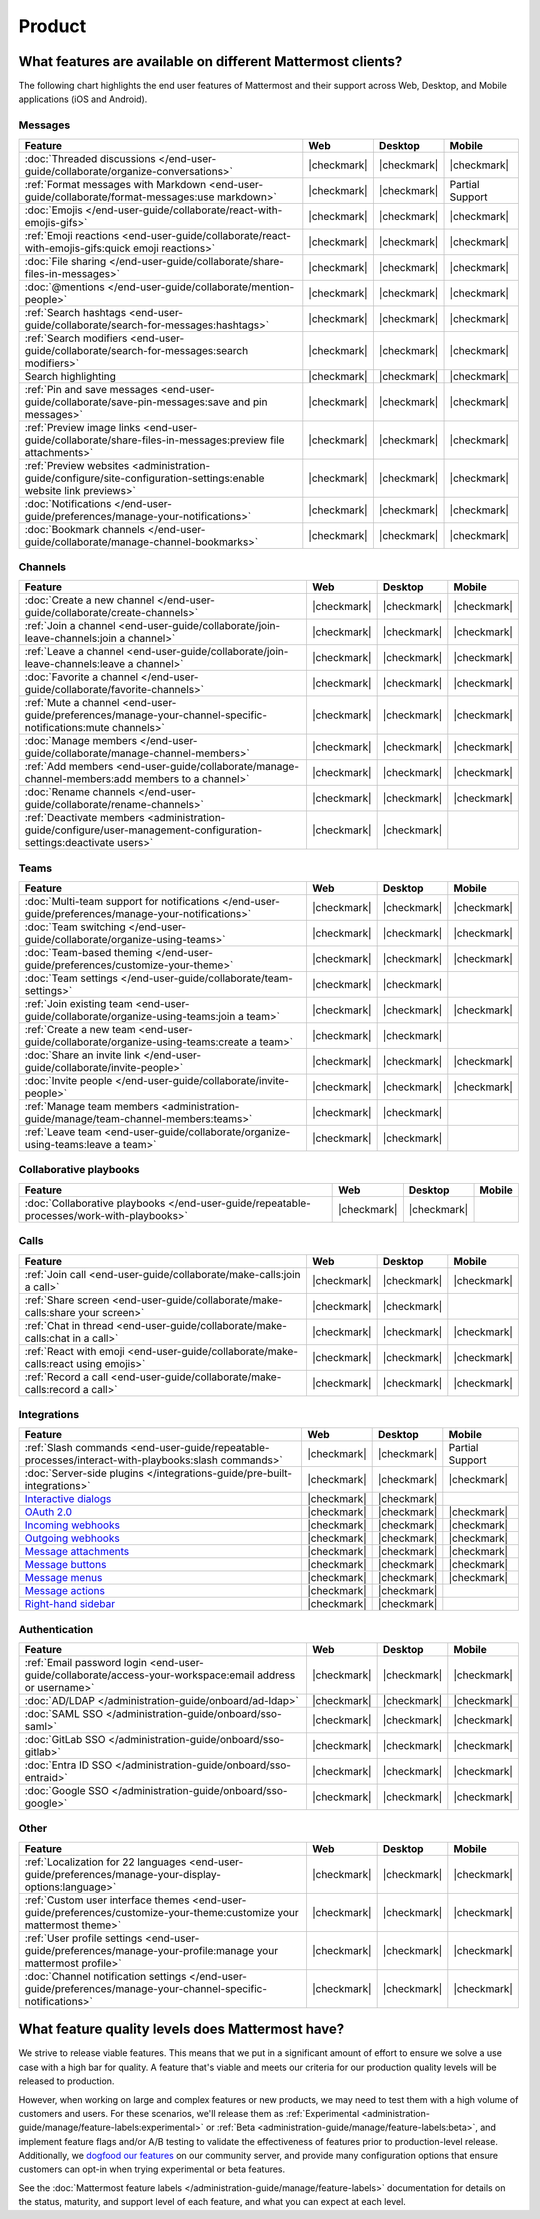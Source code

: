 Product
========

What features are available on different Mattermost clients?
------------------------------------------------------------

The following chart highlights the end user features of Mattermost and their support across Web, Desktop, and Mobile applications (iOS and Android).

Messages
~~~~~~~~

+-------------------------------------------------------------------------------------------------------------+-------------+-------------+-----------------+
|                                                 **Feature**                                                 |   **Web**   | **Desktop** |    **Mobile**   |
+-------------------------------------------------------------------------------------------------------------+-------------+-------------+-----------------+
| :doc:`Threaded discussions </end-user-guide/collaborate/organize-conversations>`                            | |checkmark| | |checkmark| | |checkmark|     |
+-------------------------------------------------------------------------------------------------------------+-------------+-------------+-----------------+
| :ref:`Format messages with Markdown <end-user-guide/collaborate/format-messages:use markdown>`              | |checkmark| | |checkmark| | Partial Support |
+-------------------------------------------------------------------------------------------------------------+-------------+-------------+-----------------+
| :doc:`Emojis </end-user-guide/collaborate/react-with-emojis-gifs>`                                          | |checkmark| | |checkmark| | |checkmark|     |
+-------------------------------------------------------------------------------------------------------------+-------------+-------------+-----------------+
| :ref:`Emoji reactions <end-user-guide/collaborate/react-with-emojis-gifs:quick emoji reactions>`            | |checkmark| | |checkmark| | |checkmark|     |
+-------------------------------------------------------------------------------------------------------------+-------------+-------------+-----------------+
| :doc:`File sharing </end-user-guide/collaborate/share-files-in-messages>`                                   | |checkmark| | |checkmark| | |checkmark|     |
+-------------------------------------------------------------------------------------------------------------+-------------+-------------+-----------------+
| :doc:`@mentions </end-user-guide/collaborate/mention-people>`                                               | |checkmark| | |checkmark| | |checkmark|     |
+-------------------------------------------------------------------------------------------------------------+-------------+-------------+-----------------+
| :ref:`Search hashtags <end-user-guide/collaborate/search-for-messages:hashtags>`                            | |checkmark| | |checkmark| | |checkmark|     |
+-------------------------------------------------------------------------------------------------------------+-------------+-------------+-----------------+
| :ref:`Search modifiers <end-user-guide/collaborate/search-for-messages:search modifiers>`                   | |checkmark| | |checkmark| | |checkmark|     |
+-------------------------------------------------------------------------------------------------------------+-------------+-------------+-----------------+
| Search highlighting                                                                                         | |checkmark| | |checkmark| | |checkmark|     |
+-------------------------------------------------------------------------------------------------------------+-------------+-------------+-----------------+
| :ref:`Pin and save messages <end-user-guide/collaborate/save-pin-messages:save and pin messages>`           | |checkmark| | |checkmark| | |checkmark|     |
+-------------------------------------------------------------------------------------------------------------+-------------+-------------+-----------------+
| :ref:`Preview image links <end-user-guide/collaborate/share-files-in-messages:preview file attachments>`    | |checkmark| | |checkmark| | |checkmark|     |
+-------------------------------------------------------------------------------------------------------------+-------------+-------------+-----------------+
| :ref:`Preview websites                                                                                      |             |             |                 |
| <administration-guide/configure/site-configuration-settings:enable website link previews>`                  | |checkmark| | |checkmark| | |checkmark|     |
+-------------------------------------------------------------------------------------------------------------+-------------+-------------+-----------------+
| :doc:`Notifications </end-user-guide/preferences/manage-your-notifications>`                                | |checkmark| | |checkmark| | |checkmark|     |
+-------------------------------------------------------------------------------------------------------------+-------------+-------------+-----------------+
| :doc:`Bookmark channels </end-user-guide/collaborate/manage-channel-bookmarks>`                             | |checkmark| | |checkmark| | |checkmark|     |
+-------------------------------------------------------------------------------------------------------------+-------------+-------------+-----------------+

Channels
~~~~~~~~

+----------------------------------------------------------------------------------------------------------+-------------+-------------+-------------+
|                                               **Feature**                                                |   **Web**   | **Desktop** |  **Mobile** |
+----------------------------------------------------------------------------------------------------------+-------------+-------------+-------------+
| :doc:`Create a new channel </end-user-guide/collaborate/create-channels>`                                | |checkmark| | |checkmark| | |checkmark| |
+----------------------------------------------------------------------------------------------------------+-------------+-------------+-------------+
| :ref:`Join a channel <end-user-guide/collaborate/join-leave-channels:join a channel>`                    | |checkmark| | |checkmark| | |checkmark| |
+----------------------------------------------------------------------------------------------------------+-------------+-------------+-------------+
| :ref:`Leave a channel <end-user-guide/collaborate/join-leave-channels:leave a channel>`                  | |checkmark| | |checkmark| | |checkmark| |
+----------------------------------------------------------------------------------------------------------+-------------+-------------+-------------+
| :doc:`Favorite a channel </end-user-guide/collaborate/favorite-channels>`                                | |checkmark| | |checkmark| | |checkmark| |
+----------------------------------------------------------------------------------------------------------+-------------+-------------+-------------+
| :ref:`Mute a channel                                                                                     |             |             |             |
| <end-user-guide/preferences/manage-your-channel-specific-notifications:mute channels>`                   | |checkmark| | |checkmark| | |checkmark| |
+----------------------------------------------------------------------------------------------------------+-------------+-------------+-------------+
| :doc:`Manage members </end-user-guide/collaborate/manage-channel-members>`                               | |checkmark| | |checkmark| | |checkmark| |
+----------------------------------------------------------------------------------------------------------+-------------+-------------+-------------+
| :ref:`Add members <end-user-guide/collaborate/manage-channel-members:add members to a channel>`          | |checkmark| | |checkmark| | |checkmark| |
+----------------------------------------------------------------------------------------------------------+-------------+-------------+-------------+
| :doc:`Rename channels </end-user-guide/collaborate/rename-channels>`                                     | |checkmark| | |checkmark| | |checkmark| |
+----------------------------------------------------------------------------------------------------------+-------------+-------------+-------------+
| :ref:`Deactivate members                                                                                 |             |             |             |
| <administration-guide/configure/user-management-configuration-settings:deactivate users>`                | |checkmark| | |checkmark| |             |
+----------------------------------------------------------------------------------------------------------+-------------+-------------+-------------+

Teams
~~~~~

+----------------------------------------------------------------------------------------------+-------------+-------------+-------------+
|                                          **Feature**                                         |   **Web**   | **Desktop** |  **Mobile** |
+----------------------------------------------------------------------------------------------+-------------+-------------+-------------+
| :doc:`Multi-team support for notifications                                                   |             |             |             |
| </end-user-guide/preferences/manage-your-notifications>`                                     | |checkmark| | |checkmark| | |checkmark| |
+----------------------------------------------------------------------------------------------+-------------+-------------+-------------+
| :doc:`Team switching </end-user-guide/collaborate/organize-using-teams>`                     | |checkmark| | |checkmark| | |checkmark| |
+----------------------------------------------------------------------------------------------+-------------+-------------+-------------+
| :doc:`Team-based theming </end-user-guide/preferences/customize-your-theme>`                 | |checkmark| | |checkmark| | |checkmark| |
+----------------------------------------------------------------------------------------------+-------------+-------------+-------------+
| :doc:`Team settings </end-user-guide/collaborate/team-settings>`                             | |checkmark| | |checkmark| |             |
+----------------------------------------------------------------------------------------------+-------------+-------------+-------------+
| :ref:`Join existing team <end-user-guide/collaborate/organize-using-teams:join a team>`      | |checkmark| | |checkmark| | |checkmark| |
+----------------------------------------------------------------------------------------------+-------------+-------------+-------------+
| :ref:`Create a new team <end-user-guide/collaborate/organize-using-teams:create a team>`     | |checkmark| | |checkmark| |             |
+----------------------------------------------------------------------------------------------+-------------+-------------+-------------+
| :doc:`Share an invite link </end-user-guide/collaborate/invite-people>`                      | |checkmark| | |checkmark| | |checkmark| |
+----------------------------------------------------------------------------------------------+-------------+-------------+-------------+
| :doc:`Invite people </end-user-guide/collaborate/invite-people>`                             | |checkmark| | |checkmark| | |checkmark| |
+----------------------------------------------------------------------------------------------+-------------+-------------+-------------+
| :ref:`Manage team members <administration-guide/manage/team-channel-members:teams>`          | |checkmark| | |checkmark| |             |
+----------------------------------------------------------------------------------------------+-------------+-------------+-------------+
| :ref:`Leave team <end-user-guide/collaborate/organize-using-teams:leave a team>`             | |checkmark| | |checkmark| |             |
+----------------------------------------------------------------------------------------------+-------------+-------------+-------------+

Collaborative playbooks
~~~~~~~~~~~~~~~~~~~~~~~

+-------------------------------------------------------------------------------+-------------+-------------+------------+
|                                                        **Feature**            |    **Web**  | **Desktop** | **Mobile** |
+--------------------------+----------------------------------------------------+-------------+-------------+------------+
| :doc:`Collaborative playbooks                                                 |             |             |            |
| </end-user-guide/repeatable-processes/work-with-playbooks>`                   | |checkmark| | |checkmark| |            |
+--------------------------+----------------------------------------------------+-------------+-------------+------------+

Calls
~~~~~

+---------------------------------------------------------------------+-------------+-------------+-------------+
|                             **Feature**                             |   **Web**   | **Desktop** |  **Mobile** |
+---------------------------------------------------------------------+-------------+-------------+-------------+
| :ref:`Join call                                                     |             |             |             |
| <end-user-guide/collaborate/make-calls:join a call>`                | |checkmark| | |checkmark| | |checkmark| |
+---------------------------------------------------------------------+-------------+-------------+-------------+
| :ref:`Share screen                                                  |             |             |             |
| <end-user-guide/collaborate/make-calls:share your screen>`          | |checkmark| | |checkmark| |             |
+---------------------------------------------------------------------+-------------+-------------+-------------+
| :ref:`Chat in thread                                                |             |             |             |
| <end-user-guide/collaborate/make-calls:chat in a call>`             | |checkmark| | |checkmark| | |checkmark| |
+---------------------------------------------------------------------+-------------+-------------+-------------+
| :ref:`React with emoji                                              |             |             |             |
| <end-user-guide/collaborate/make-calls:react using emojis>`         | |checkmark| | |checkmark| | |checkmark| |
+---------------------------------------------------------------------+-------------+-------------+-------------+
| :ref:`Record a call                                                 |             |             |             |
| <end-user-guide/collaborate/make-calls:record a call>`              | |checkmark| | |checkmark| | |checkmark| |
+---------------------------------------------------------------------+-------------+-------------+-------------+

Integrations
~~~~~~~~~~~~
+-----------------------------------------------------------------------------------------------------------------+-------------+-------------+-----------------+
|                                            **Feature**                                                          |   **Web**   | **Desktop** |    **Mobile**   |
+-----------------------------------------------------------------------------------------------------------------+-------------+-------------+-----------------+
| :ref:`Slash commands <end-user-guide/repeatable-processes/interact-with-playbooks:slash commands>`              | |checkmark| | |checkmark| | Partial Support |
+-----------------------------------------------------------------------------------------------------------------+-------------+-------------+-----------------+
| :doc:`Server-side plugins </integrations-guide/pre-built-integrations>`                                         | |checkmark| | |checkmark| | |checkmark|     |
+-----------------------------------------------------------------------------------------------------------------+-------------+-------------+-----------------+
| `Interactive dialogs <https://developers.mattermost.com/integrate/plugins/interactive-dialogs/>`_               | |checkmark| | |checkmark| |                 |
+-----------------------------------------------------------------------------------------------------------------+-------------+-------------+-----------------+
| `OAuth 2.0 <https://developers.mattermost.com/integrate/apps/authentication/oauth2/>`_                          | |checkmark| | |checkmark| | |checkmark|     |
+-----------------------------------------------------------------------------------------------------------------+-------------+-------------+-----------------+
| `Incoming webhooks <https://developers.mattermost.com/integrate/webhooks/incoming/>`_                           | |checkmark| | |checkmark| | |checkmark|     |
+-----------------------------------------------------------------------------------------------------------------+-------------+-------------+-----------------+
| `Outgoing webhooks <https://developers.mattermost.com/integrate/webhooks/outgoing/>`_                           | |checkmark| | |checkmark| | |checkmark|     |
+-----------------------------------------------------------------------------------------------------------------+-------------+-------------+-----------------+
| `Message attachments <https://developers.mattermost.com/integrate/reference/message-attachments/>`_             | |checkmark| | |checkmark| | |checkmark|     |
+-----------------------------------------------------------------------------------------------------------------+-------------+-------------+-----------------+
| `Message buttons <https://developers.mattermost.com/integrate/plugins/interactive-messages/#message-buttons>`_  | |checkmark| | |checkmark| | |checkmark|     |
+-----------------------------------------------------------------------------------------------------------------+-------------+-------------+-----------------+
| `Message menus <https://developers.mattermost.com/integrate/plugins/interactive-messages/#message-menus>`_      | |checkmark| | |checkmark| | |checkmark|     |
+-----------------------------------------------------------------------------------------------------------------+-------------+-------------+-----------------+
| `Message actions <https://developers.mattermost.com/integrate/plugins/components/webapp/actions/>`_             | |checkmark| | |checkmark| |                 |
+-----------------------------------------------------------------------------------------------------------------+-------------+-------------+-----------------+
| `Right-hand sidebar <https://developers.mattermost.com/integrate/reference/server/server-reference/>`_          | |checkmark| | |checkmark| |                 |
+-----------------------------------------------------------------------------------------------------------------+-------------+-------------+-----------------+

Authentication
~~~~~~~~~~~~~~

+-------------------------------------------------------------------------------------------+-------------+-------------+-------------+
|                                     **Feature**                                           |   **Web**   | **Desktop** |  **Mobile** |
+-------------------------------------------------------------------------------------------+-------------+-------------+-------------+
| :ref:`Email password login                                                                |             |             |             |
| <end-user-guide/collaborate/access-your-workspace:email address or username>`             | |checkmark| | |checkmark| | |checkmark| |
+-------------------------------------------------------------------------------------------+-------------+-------------+-------------+
| :doc:`AD/LDAP </administration-guide/onboard/ad-ldap>`                                    | |checkmark| | |checkmark| | |checkmark| |
+-------------------------------------------------------------------------------------------+-------------+-------------+-------------+
| :doc:`SAML SSO </administration-guide/onboard/sso-saml>`                                  | |checkmark| | |checkmark| | |checkmark| |
+-------------------------------------------------------------------------------------------+-------------+-------------+-------------+
| :doc:`GitLab SSO </administration-guide/onboard/sso-gitlab>`                              | |checkmark| | |checkmark| | |checkmark| |
+-------------------------------------------------------------------------------------------+-------------+-------------+-------------+
| :doc:`Entra ID SSO </administration-guide/onboard/sso-entraid>`                           | |checkmark| | |checkmark| | |checkmark| |
+-------------------------------------------------------------------------------------------+-------------+-------------+-------------+
| :doc:`Google SSO </administration-guide/onboard/sso-google>`                              | |checkmark| | |checkmark| | |checkmark| |
+-------------------------------------------------------------------------------------------+-------------+-------------+-------------+

Other
~~~~~

+--------------------------------------------------------------------------------------------------------+-------------+-------------+-------------+
|                                                 **Feature**                                            |   **Web**   | **Desktop** |  **Mobile** |
+--------------------------------------------------------------------------------------------------------+-------------+-------------+-------------+
| :ref:`Localization for 22 languages                                                                    |             |             |             |
| <end-user-guide/preferences/manage-your-display-options:language>`                                     | |checkmark| | |checkmark| | |checkmark| |
+--------------------------------------------------------------------------------------------------------+-------------+-------------+-------------+
| :ref:`Custom user interface themes                                                                     |             |             |             |
| <end-user-guide/preferences/customize-your-theme:customize your mattermost theme>`                     | |checkmark| | |checkmark| | |checkmark| |
+--------------------------------------------------------------------------------------------------------+-------------+-------------+-------------+
| :ref:`User profile settings                                                                            |             |             |             |
| <end-user-guide/preferences/manage-your-profile:manage your mattermost profile>`                       | |checkmark| | |checkmark| | |checkmark| |
+--------------------------------------------------------------------------------------------------------+-------------+-------------+-------------+
| :doc:`Channel notification settings                                                                    |             |             |             |
| </end-user-guide/preferences/manage-your-channel-specific-notifications>`                              | |checkmark| | |checkmark| | |checkmark| |
+--------------------------------------------------------------------------------------------------------+-------------+-------------+-------------+

What feature quality levels does Mattermost have?
--------------------------------------------------

We strive to release viable features. This means that we put in a significant amount of effort to ensure we solve a use case with a high bar for quality. A feature that's viable and meets our criteria for our production quality levels will be released to production.

However, when working on large and complex features or new products, we may need to test them with a high volume of customers and users. For these scenarios, we'll release them as :ref:`Experimental <administration-guide/manage/feature-labels:experimental>` or :ref:`Beta <administration-guide/manage/feature-labels:beta>`, and implement feature flags and/or A/B testing to validate the effectiveness of features prior to production-level release. Additionally, we `dogfood our features <https://en.wikipedia.org/wiki/Eating_your_own_dog_food>`_ on our community server, and provide many configuration options that ensure customers can opt-in when trying experimental or beta features.

See the :doc:`Mattermost feature labels </administration-guide/manage/feature-labels>` documentation for details on the status, maturity, and support level of each feature, and what you can expect at each level.
